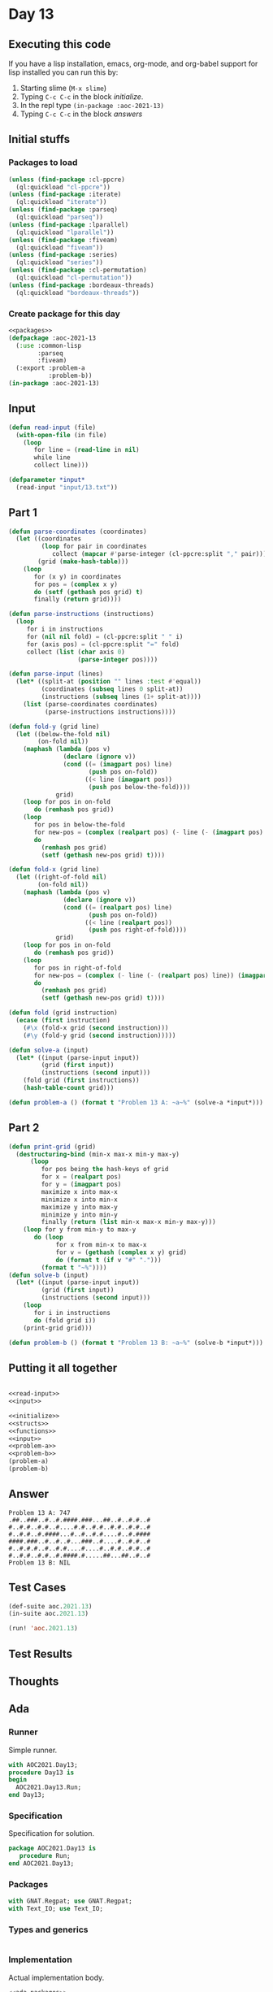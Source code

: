 #+STARTUP: indent contents
#+OPTIONS: num:nil toc:nil
* Day 13
** Executing this code
If you have a lisp installation, emacs, org-mode, and org-babel
support for lisp installed you can run this by:
1. Starting slime (=M-x slime=)
2. Typing =C-c C-c= in the block [[initialize][initialize]].
3. In the repl type =(in-package :aoc-2021-13)=
4. Typing =C-c C-c= in the block [[answers][answers]]
** Initial stuffs
*** Packages to load
#+NAME: packages
#+BEGIN_SRC lisp :results silent
  (unless (find-package :cl-ppcre)
    (ql:quickload "cl-ppcre"))
  (unless (find-package :iterate)
    (ql:quickload "iterate"))
  (unless (find-package :parseq)
    (ql:quickload "parseq"))
  (unless (find-package :lparallel)
    (ql:quickload "lparallel"))
  (unless (find-package :fiveam)
    (ql:quickload "fiveam"))
  (unless (find-package :series)
    (ql:quickload "series"))
  (unless (find-package :cl-permutation)
    (ql:quickload "cl-permutation"))
  (unless (find-package :bordeaux-threads)
    (ql:quickload "bordeaux-threads"))
#+END_SRC
*** Create package for this day
#+NAME: initialize
#+BEGIN_SRC lisp :noweb yes :results silent
  <<packages>>
  (defpackage :aoc-2021-13
    (:use :common-lisp
          :parseq
          :fiveam)
    (:export :problem-a
             :problem-b))
  (in-package :aoc-2021-13)
#+END_SRC
** Input
#+NAME: read-input
#+BEGIN_SRC lisp :results silent
  (defun read-input (file)
    (with-open-file (in file)
      (loop
         for line = (read-line in nil)
         while line
         collect line)))
#+END_SRC
#+NAME: input
#+BEGIN_SRC lisp :noweb yes :results silent
  (defparameter *input*
    (read-input "input/13.txt"))
#+END_SRC
** Part 1
#+BEGIN_SRC lisp :results silent
  (defun parse-coordinates (coordinates)
    (let ((coordinates
           (loop for pair in coordinates
              collect (mapcar #'parse-integer (cl-ppcre:split "," pair))))
          (grid (make-hash-table)))
      (loop
         for (x y) in coordinates
         for pos = (complex x y)
         do (setf (gethash pos grid) t)
         finally (return grid))))

  (defun parse-instructions (instructions)
    (loop
       for i in instructions
       for (nil nil fold) = (cl-ppcre:split " " i)
       for (axis pos) = (cl-ppcre:split "=" fold)
       collect (list (char axis 0)
                     (parse-integer pos))))

  (defun parse-input (lines)
    (let* ((split-at (position "" lines :test #'equal))
           (coordinates (subseq lines 0 split-at))
           (instructions (subseq lines (1+ split-at))))
      (list (parse-coordinates coordinates)
            (parse-instructions instructions))))

  (defun fold-y (grid line)
    (let ((below-the-fold nil)
          (on-fold nil))
      (maphash (lambda (pos v)
                 (declare (ignore v))
                 (cond ((= (imagpart pos) line)
                        (push pos on-fold))
                       ((< line (imagpart pos))
                        (push pos below-the-fold))))
               grid)
      (loop for pos in on-fold
         do (remhash pos grid))
      (loop
         for pos in below-the-fold
         for new-pos = (complex (realpart pos) (- line (- (imagpart pos) line)))
         do
           (remhash pos grid)
           (setf (gethash new-pos grid) t))))

  (defun fold-x (grid line)
    (let ((right-of-fold nil)
          (on-fold nil))
      (maphash (lambda (pos v)
                 (declare (ignore v))
                 (cond ((= (realpart pos) line)
                        (push pos on-fold))
                       ((< line (realpart pos))
                        (push pos right-of-fold))))
               grid)
      (loop for pos in on-fold
         do (remhash pos grid))
      (loop
         for pos in right-of-fold
         for new-pos = (complex (- line (- (realpart pos) line)) (imagpart pos))
         do
           (remhash pos grid)
           (setf (gethash new-pos grid) t))))

  (defun fold (grid instruction)
    (ecase (first instruction)
      (#\x (fold-x grid (second instruction)))
      (#\y (fold-y grid (second instruction)))))

  (defun solve-a (input)
    (let* ((input (parse-input input))
           (grid (first input))
           (instructions (second input)))
      (fold grid (first instructions))
      (hash-table-count grid)))
#+END_SRC
#+NAME: problem-a
#+BEGIN_SRC lisp :noweb yes :results silent
  (defun problem-a () (format t "Problem 13 A: ~a~%" (solve-a *input*)))
#+END_SRC
** Part 2
#+BEGIN_SRC lisp :results silent
  (defun print-grid (grid)
    (destructuring-bind (min-x max-x min-y max-y)
        (loop
           for pos being the hash-keys of grid
           for x = (realpart pos)
           for y = (imagpart pos)
           maximize x into max-x
           minimize x into min-x
           maximize y into max-y
           minimize y into min-y
           finally (return (list min-x max-x min-y max-y)))
      (loop for y from min-y to max-y
         do (loop
               for x from min-x to max-x
               for v = (gethash (complex x y) grid)
               do (format t (if v "#" ".")))
           (format t "~%"))))
  (defun solve-b (input)
    (let* ((input (parse-input input))
           (grid (first input))
           (instructions (second input)))
      (loop
         for i in instructions
         do (fold grid i))
      (print-grid grid)))
#+END_SRC
#+NAME: problem-b
#+BEGIN_SRC lisp :noweb yes :results silent
  (defun problem-b () (format t "Problem 13 B: ~a~%" (solve-b *input*)))
#+END_SRC
** Putting it all together
#+NAME: structs
#+BEGIN_SRC lisp :noweb yes :results silent

#+END_SRC
#+NAME: functions
#+BEGIN_SRC lisp :noweb yes :results silent
  <<read-input>>
  <<input>>
#+END_SRC
#+NAME: answers
#+BEGIN_SRC lisp :results output :exports both :noweb yes :tangle no
  <<initialize>>
  <<structs>>
  <<functions>>
  <<input>>
  <<problem-a>>
  <<problem-b>>
  (problem-a)
  (problem-b)
#+END_SRC
** Answer
#+RESULTS: answers
: Problem 13 A: 747
: .##..###..#..#.####.###...##..#..#.#..#
: #..#.#..#.#..#....#.#..#.#..#.#..#.#..#
: #..#.#..#.####...#..#..#.#....#..#.####
: ####.###..#..#..#...###..#....#..#.#..#
: #..#.#.#..#..#.#....#....#..#.#..#.#..#
: #..#.#..#.#..#.####.#.....##...##..#..#
: Problem 13 B: NIL
** Test Cases
#+NAME: test-cases
#+BEGIN_SRC lisp :results output :exports both
  (def-suite aoc.2021.13)
  (in-suite aoc.2021.13)

  (run! 'aoc.2021.13)
#+END_SRC
** Test Results
#+RESULTS: test-cases
** Thoughts
** Ada
*** Runner
Simple runner.
#+BEGIN_SRC ada :tangle ada/day13.adb
  with AOC2021.Day13;
  procedure Day13 is
  begin
    AOC2021.Day13.Run;
  end Day13;
#+END_SRC
*** Specification
Specification for solution.
#+BEGIN_SRC ada :tangle ada/aoc2021-day13.ads
  package AOC2021.Day13 is
     procedure Run;
  end AOC2021.Day13;
#+END_SRC
*** Packages
#+NAME: ada-packages
#+BEGIN_SRC ada
  with GNAT.Regpat; use GNAT.Regpat;
  with Text_IO; use Text_IO;
#+END_SRC
*** Types and generics
#+NAME: types-and-generics
#+BEGIN_SRC ada

#+END_SRC
*** Implementation
Actual implementation body.
#+BEGIN_SRC ada :tangle ada/aoc2021-day13.adb :noweb yes
  <<ada-packages>>
  package body AOC2021.Day13 is
     <<types-and-generics>>
     -- Used as an example of matching regular expressions
     procedure Parse_Line (Line : Unbounded_String; P : out Password) is
        Pattern : constant String := "(\d+)-(\d+) ([a-z]): ([a-z]+)";
        Re : constant Pattern_Matcher := Compile(Pattern);
        Matches : Match_Array (0..4);
        Pass : Unbounded_String;
        P0, P1 : Positive;
        C : Character;
     begin
        Match(Re, To_String(Line), Matches);
        P0 := Integer'Value(Slice(Line, Matches(1).First, Matches(1).Last));
        P1 := Integer'Value(Slice(Line, Matches(2).First, Matches(2).Last));
        C := Element(Line, Matches(3).First);
        Pass := To_Unbounded_String(Slice(Line, Matches(4).First, Matches(4).Last));
        P := (Min_Or_Pos => P0,
              Max_Or_Pos => P1,
              C => C,
              P => Pass);
     end Parse_Line;
     procedure Run is
     begin
        Put_Line("Advent of Code 2021 - Day 13");
        Put_Line("The result for Part 1 is " & Integer'Image(0));
        Put_Line("The result for Part 2 is " & Integer'Image(0));
     end Run;
  end AOC2021.Day13;
#+END_SRC
*** Run the program
In order to run this you have to "tangle" the code first using =C-c
C-v C-t=.

#+BEGIN_SRC shell :tangle no :results output :exports both
  cd ada
  gnatmake day13
  ./day13
#+END_SRC

#+RESULTS:
